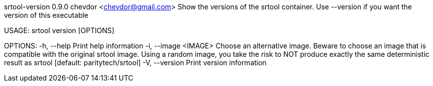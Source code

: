 srtool-version 0.9.0
chevdor <chevdor@gmail.com>
Show the versions of the srtool container. Use --version if you want the version of this executable

USAGE:
    srtool version [OPTIONS]

OPTIONS:
    -h, --help             Print help information
    -i, --image <IMAGE>    Choose an alternative image. Beware to choose an image that is compatible
                           with the original srtool image. Using a random image, you take the risk
                           to NOT produce exactly the same deterministic result as srtool [default:
                           paritytech/srtool]
    -V, --version          Print version information
